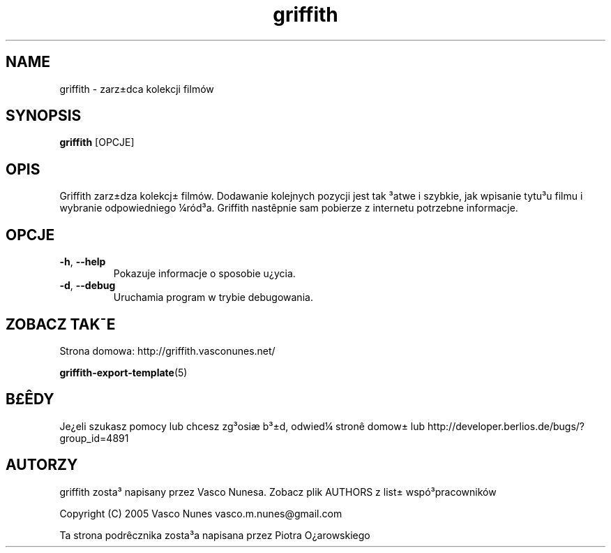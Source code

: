 .TH griffith 1 "Aug 28, 2005"  
.SH NAME
griffith \- zarz\(+-dca kolekcji film\('ow
.SH SYNOPSIS
\fBgriffith\fR [OPCJE]
.SH OPIS
Griffith zarz\(+-dza kolekcj\(+- film\('ow.
Dodawanie kolejnych pozycji jest tak \(S3atwe i szybkie, jak wpisanie tytu\(S3u filmu i wybranie
odpowiedniego \(14r\('od\(S3a. Griffith nast\(^epnie sam pobierze z internetu potrzebne informacje.
.SH OPCJE
.TP 
\fB\-h\fR, \fB\-\-help\fR 
Pokazuje informacje o sposobie u\(r?ycia.
.TP 
\fB\-d\fR, \fB\-\-debug\fR 
Uruchamia program w trybie debugowania.
.SH "ZOBACZ TAK\(a-E"
Strona domowa: http://griffith.vasconunes.net/
.PP
\fBgriffith\-export\-template\fR(5)
.SH B\(Po\(^EDY
Je\(r?eli szukasz pomocy lub chcesz zg\(S3osi\(ae b\(S3\(+-d, odwied\(14
stron\(^e domow\(+- lub
http://developer.berlios.de/bugs/?group_id=4891
.SH AUTORZY
griffith zosta\(S3 napisany przez Vasco Nunesa. Zobacz plik AUTHORS z list\(+- wsp\('o\(S3pracownik\('ow
.PP
Copyright (C) 2005 Vasco Nunes vasco.m.nunes@gmail.com
.PP
Ta strona podr\(^ecznika zosta\(S3a napisana przez Piotra O\(r?arowskiego
